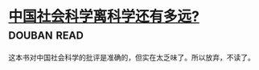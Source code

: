 * [[https://book.douban.com/subject/26981311/][中国社会科学离科学还有多远?]]    :douban:read:
这本书对中国社会科学的批评是准确的，但实在太乏味了。所以放弃，不读了。
